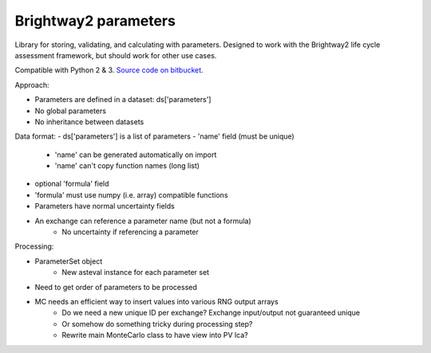 Brightway2 parameters
=====================

Library for storing, validating, and calculating with parameters. Designed to work with the Brightway2 life cycle assessment framework, but should work for other use cases.

Compatible with Python 2 & 3. `Source code on bitbucket <https://bitbucket.org/cmutel/brightway2-parameters>`__.

Approach:

- Parameters are defined in a dataset: ds['parameters']
- No global parameters
- No inheritance between datasets

Data format:
- ds['parameters'] is a list of parameters
- 'name' field (must be unique)
    - 'name' can be generated automatically on import
    - 'name' can't copy function names (long list)
- optional 'formula' field
- 'formula' must use numpy (i.e. array) compatible functions
- Parameters have normal uncertainty fields
- An exchange can reference a parameter name (but not a formula)
    - No uncertainty if referencing a parameter

Processing:

- ParameterSet object
    - New asteval instance for each parameter set
- Need to get order of parameters to be processed
- MC needs an efficient way to insert values into various RNG output arrays
    - Do we need a new unique ID per exchange? Exchange input/output not guaranteed unique
    - Or somehow do something tricky during processing step?
    - Rewrite main MonteCarlo class to have view into PV lca?
